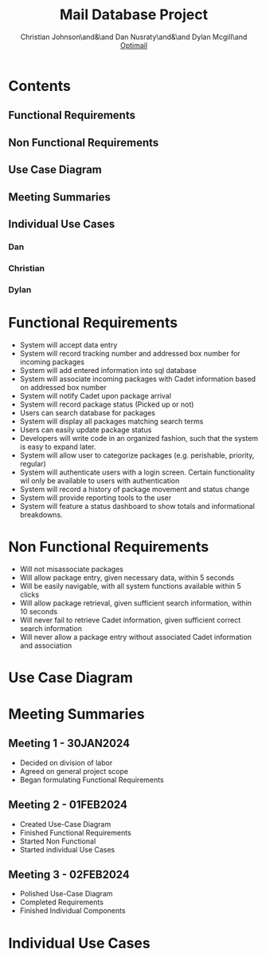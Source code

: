 :PROPERTIES:
:UNNUMBERED: t
:END:
#+TITLE: Mail Database Project
#+AUTHOR: Christian Johnson\and&\and Dan Nusraty\and&\and Dylan Mcgill\and \newline _Optimail_
#+LATEX_HEADER: \usepackage{tabularx}
#+EXPORT_FILE_NAME: Project02
#+OPTIONS: toc:nil

* Contents
:PROPERTIES:
:UNNUMBERED: nil
:END:
** Functional Requirements
** Non Functional Requirements
** Use Case Diagram
** Meeting Summaries
** Individual Use Cases
*** Dan
*** Christian
*** Dylan
#+BEGIN_EXPORT latex
\clearpage
#+END_EXPORT
* Functional Requirements
- System will accept data entry
- System will record tracking number and addressed box number for incoming packages
- System will add entered information into sql database
- System will associate incoming packages with Cadet information based on addressed box number
- System will notify Cadet upon package arrival
- System will record package status (Picked up or not)
- Users can search database for packages
- System will display all packages matching search terms
- Users can easily update package status
- Developers will write code in an organized fashion, such that the system is easy to expand later.
- System will allow user to categorize packages (e.g. perishable, priority, regular)
- System will authenticate users with a login screen. Certain functionality wil only be available to users with authentication
- System will record a history of package movement and status change
- System will provide reporting tools to the user
- System will feature a status dashboard to show totals and informational breakdowns. 
* Non Functional Requirements
- Will not misassociate packages
- Will allow package entry, given necessary data, within 5 seconds
- Will be easily navigable, with all system functions available within 5 clicks
- Will allow package retrieval, given sufficient search information, within 10 seconds
- Will never fail to retrieve Cadet information, given sufficient correct search information
- Will never allow a package entry without associated Cadet information and association

* Use Case Diagram

#+ATTR_LATEX: :caption \bicaption{.                        Actor 2: Employee, Actor 3: Cadet }
[[file:/home/csj7701/Projects/Mail-Database-Project/Class-Documents/Requirements_UseCaseDiagram.png]]
#+BEGIN_EXPORT latex
\newpage
#+END_EXPORT
* Meeting Summaries
** Meeting 1 - 30JAN2024
- Decided on division of labor
- Agreed on general project scope
- Began formulating Functional Requirements
** Meeting 2 - 01FEB2024
- Created Use-Case Diagram
- Finished Functional Requirements
- Started Non Functional
- Started individual Use Cases
** Meeting 3 - 02FEB2024
- Polished Use-Case Diagram
- Completed Requirements
- Finished Individual Components

* Individual Use Cases

#+BEGIN_EXPORT latex
% DAN
\newpage
\begin{table}[tbp]
\vskip-1.0cm\hskip-3.0cm\begin{tabularx}{1.5\textwidth}{|X|X|}
\hline\multicolumn{2}{|c|}{UC01 - Retrieve Package (Dan)} \\
\hline Scope & Package Notification System \\
\hline Level & User Goal \\
\hline Primary Actor & Cadet \\
\hline Stakeholders and Interests & Cadet: The cadet wants a simple and effective way to get their package \\ & Employee: wants a simple and effective way to find and deliver necessary packages. \\
\hline Preconditions & Cadet receives an email indicating a package is ready \\
\hline Postconditions & Cadet leaves the mailroom with their package. Mailroom staff updates the database, package is marked as delivered. \\
\hline Main Success Scenario & 1. Cadet receives an email notifying them of a package \\
& 2. Cadet arrives at mailroom and requests package \\
& 3. Mailroom conducts "Find Package/ Pickup Package" to retrieve the package. \\
& 4. Cadet takes custoody of their package from mailroom staff. \\
\hline Extensions & 1A. Cadet does not see notification email (did not receive, or simply didn't notice) \\
& 1Ai. In case of a database issue, mailroom staff should be notified.  \\
& 1Aii. Cadets should resolve issues with their own email themselves \\
& 1Aiii. In either case, the mailroom will still have the package; the cadet must then manually check whether a package is there. \\
& 2A. If the cadet does not arrive at the mailroom, the package will be retained indefinitely either until it is retrieved or the addressee graduates. \\
& 3A. If the mailroom fails to locate the package, they must check logs and records that are seperate from this system in order to locate it. \\
\hline Special Requirements & The cadet must receive a package, and be willing to go to the mailroom to pick it up. \\
\hline Technology and Data Variations & Touchpad to sign for package \\
\hline Frequency of Occurence & Nearly Continuous \\
\hline
\end{tabularx}\end{table}
% CHRISTIAN

\begin{table}[tbp]
\hskip-3.0cm\begin{tabularx}{1.5\textwidth}{|X|X|}
\hline
\multicolumn{2}{|c|}{UC02 - Find Package (Christian)} \\
\hline
Scope & SQL Mail Database \\
\hline
Level & User Goal \\
\hline
\Primary Actor & Mailroom Staff \\
\hline
\stakeholders and Interests & Mailroom Staff: Want effificient and simple query methods \\ & Cadets: Want staff to find their package quickly \\
\hline
Precondition & Mailroom has package \\ & Package properly stored in database \\ & Mailroom has correct Cadet info for search \\
\hline
Postconditions & Package information updated in database \\
\hline
Main Success Scenario & 1. Cadet arrives at mailroom \\ &
2. Mailroom staff enters Cadet info \\ & 3. all relevant results are displayed \\
& 4. Mailroom staff retrieves package \\ & 5. Cadet receives package and leaves \\
& 6. Database updated \\
\hline
Extensions & 3a. No results, mailroom staff checks the email sent to the cadet (should contain information to find the package manually) \\
\hline
Special Requirements & None \\
\hline Technology and Data & None \\
\hline Frequency & Nearly Continuous \\
\hline Open Issues & None \\
\hline \end{tabularx} \end{table}

% DYLAN

\begin{table}[tbp]
\vskip-2.0cm\hskip-3.0cm\begin{tabularx}{1.5\textwidth}{|X|X|}
\hline
\multicolumn{2}{|c|}{UC03 - Add Package (Dylan)} \\
\hline
Scope & SQL Mail Database \\
\hline
Level & System goal \\
\hline
Primary Actor & Mailroom Staff \\
\hline
Stakeholders and Interests & Mailroom Staff: Want efficient and streamlined storage of packages \\
 & Cadet: Wants timely and accurate notification of package receipt \\
\hline
Precondition & Package has been physically received by the mailroom staff \\
\hline
Postconditions & Package information has been added to SQL Database \\
 & Email notification has been sent to Cadet \\
 & Package has been stored appropriately \\
\hline
Main Success Scenario & 1. Mailroom staff scans the package \\
 & 2. Automated system scans the package and reads tracking number/box number \\
 & 3: Package status is updated in database along with timestamp and date \\
 & 4. System generates and sends an email to Cadet \\
 & 5. Staff stores the package in appropriate area/box number \\
\hline
Extensions & 1a. Invalid/incomplete information \\
 & 1. Mailroom staff notified, providing option to manually input information \\
 & 3a. Database upload failure \\
 & 3. Mailroom staff notified, given guidance on resolving the issue \\
 & 4a. Email notification failure \\
 & 4. Mailroom staff notified, given guidance on resolving the issue \\
 & Cancel Operation: Mailroom staff may cancel the operation at anytime \\
\hline
Special Requirements & Secure database is used to protect cadet security \\
\hline
Technology and Data & {empty} \\
\hline
Variations List & 1a. Automated scanning system \\
 & 3a. SQL Database \\
 & 4a. Email notification system \\
\hline
Frequency of Occurrence & Regularly: Anytime the mailroom receives a package \\
\hline
Open Issues & Ensure seamless integration with current scanners \\
 & User training \\
 & Systems ability to handle high volume of packages during highly busy times \\
\hline
\end{tabularx}
\end{table}
#+END_EXPORT

